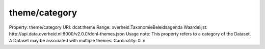 theme/category
==============

Property: theme/category
URI: dcat:theme
Range: overheid:TaxonomieBeleidsagenda
Waardelijst: http://api.data.overheid.nl:8000/v2.0.0/donl-themes.json
Usage note: This property refers to a category of the Dataset. A Dataset may be associated with multiple themes.
Cardinality: 0..n
